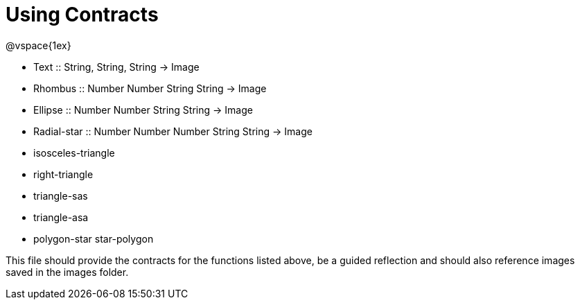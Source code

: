 = Using Contracts

@vspace{1ex}

- Text :: String, String, String -> Image
- Rhombus :: Number Number String String -> Image
- Ellipse :: Number Number String String -> Image
- Radial-star :: Number Number Number String String -> Image
- isosceles-triangle
- right-triangle
- triangle-sas
- triangle-asa
- polygon-star star-polygon

This file should provide the contracts for the functions listed above, be a guided reflection and should also reference images saved in the images folder.

